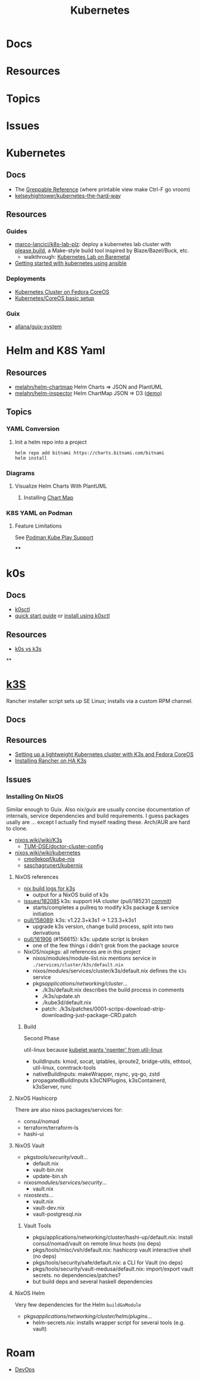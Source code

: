 :PROPERTIES:
:ID:       0a01903a-3126-4ac6-a2c8-3b6135821ef3
:END:
#+TITLE: Kubernetes
#+DESCRIPTION:
#+TAGS:
* Docs
* Resources
* Topics
* Issues


* Kubernetes
** Docs

+ The [[https://kubernetes.io/docs/reference/_print/][Greppable Reference]] (where printable view make Ctrl-F go vroom)
+ [[github:kelseyhightower/kubernetes-the-hard-way][kelseyhightower/kubernetes-the-hard-way]]


** Resources

*** Guides
+ [[https://github.com/marco-lancini/k8s-lab-plz][marco-lancici/k8s-lab-plz]]: deploy a kubernetes lab cluster with [[https://please.build/basics.html][please.build]],
  a Make-style build tool inspired by Blaze/Bazel/Buck, etc.
  - walkthrough: [[https://www.marcolancini.it/2021/blog-kubernetes-lab-baremetal/][Kubernetes Lab on Baremetal]]
+ [[https://www.dasblinkenlichten.com/getting-started-kubernetes-using-ansible/][Getting started with kubernetes using ansible]]

*** Deployments
+ [[https://dev.to/carminezacc/creating-a-kubernetes-cluster-with-fedora-coreos-36-j17][Kubernetes Cluster on Fedora CoreOS]]
+ [[https://www.matthiaspreu.com/posts/fedora-coreos-kubernetes-basic-setup/][Kubernetes/CoreOS basic setup]]

*** Guix
+ [[https://codeberg.org/allana/guix-system/commits/branch/main/allana/packages/kubernetes.scm][allana/guix-system]]

* Helm and K8S Yaml

** Resources
+ [[https://github.com/melahn/helm-chartmap][melahn/helm-chartmap]] Helm Charts => JSON and PlantUML
+ [[https://github.com/melahn/helm-inspector][melahn/helm-inspector]] Helm ChartMap JSON => D3 ([[https://melahn.github.io/helm-inspector/src/][demo]])

** Topics

*** YAML Conversion
**** Init a helm repo into a project

#+begin_src shell
helm repo add bitnami https://charts.bitnami.com/bitnami
helm install
#+end_src



*** Diagrams

**** Visualize Helm Charts With PlantUML

***** Installing [[https://github.com/melahn/helm-chartmap][Chart Map]]


*** K8S YAML on Podman

**** Feature Limitations

See [[https://docs.podman.io/en/latest/markdown/podman-kube-play.1.html#podman-kube-play-support][Podman Kube Play Support]]

****




* k0s

** Docs

+ [[https://github.com/k0sproject/k0sctl][k0sctl]]
+ [[https://docs.k0sproject.io/v1.28.4+k0s.0/install/][quick start guide]] or [[https://docs.k0sproject.io/v1.28.4+k0s.0/k0sctl-install/][install using k0sctl]]

** Resources
+ [[https://www.virtualizationhowto.com/2023/07/k0s-vs-k3s-battle-of-the-tiny-kubernetes-distros/][k0s vs k3s]]

**

* [[https://k3s.io][k3S]]
Rancher installer script sets up SE Linux; installs via a custom RPM channel.

** Docs

** Resources
+ [[https://stevex0r.medium.com/setting-up-a-lightweight-kubernetes-cluster-with-k3s-and-fedora-coreos-12d504160366][Setting up a lightweight Kubernetes cluster with K3s and Fedora CoreOS]]
+ [[https://vmguru.com/2021/04/how-to-install-rancher-on-k3s/][Installing Rancher on HA K3s]]


** Issues
*** Installing On NixOS

Similar enough to Guix. Also nix/guix are usually concise documentation of
internals, service dependencies and build requirements. I guess packages usally
are ... except I actually find myself reading these. Arch/AUR are hard to clone.

+ [[https://nixos.wiki/wiki/K3s][nixos.wiki/wiki/K3s]]
  - [[https://github.com/TUM-DSE/doctor-cluster-config/tree/master/modules/k3s][TUM-DSE/doctor-cluster-config]]
+ [[https://nixos.wiki/wiki/kubernetes][nixos.wiki/wiki/kubernetes]]
  - [[https://github.com/cmollekopf/kube-nix][cmollekopf/kube-nix]]
  - [[https://github.com/saschagrunert/kubernix][saschagrunert/kubernix]]

**** NixOS references

+ [[https://r.ryantm.com/log/updatescript/k3s/][nix build logs for k3s]]
  - output for a NixOS build of k3s
+ [[https://github.com/NixOS/nixpkgs/issues/182085][issues/182085]] k3s: support HA cluster (pull/185231 [[https://github.com/NixOS/nixpkgs/pull/185231/commits/60e0d3d73670ef8ddca24aa546a40283e3838e69][commit]])
  - starts/completes a pullreq to modify k3s package & service initiation
+ [[https://github.com/NixOS/nixpkgs/pull/185231][pull/158089]]: k3s: v1.22.3+k3s1 -> 1.23.3+k3s1
  - upgrade k3s version, change build process, split into two derivations
+ [[https://github.com/NixOS/nixpkgs/pull/161906][pull/161906]] (#156615): k3s: update script is broken
  - one of the few things i didn't grok from the package source

+ NixOS/nixpkgs: all references are in this project
  - nixos/modules/module-list.nix mentions service in =./services/cluster/k3s/default.nix=
  - nixos/modules/services/cluster/k3s/default.nix defines the =k3s= service
  - pkgs/applications/networking/cluster/...
    - ./k3s/default.nix describes the build process in comments
    - ./k3s/update.sh
    - ./kube3d/default.nix
    - patch: ./k3s/patches/0001-scrips-download-strip-downloading-just-package-CRD.patch

***** Build

Second Phase

util-linux because [[https://github.com/kubernetes/kubernetes/issues/26093#issuecomment-705994388][kubelet wants 'nsenter' from util-linux]]

+ buildInputs: kmod, socat, iptables, iproute2, bridge-utils, ethtool, util-linux, conntrack-tools
+ nativeBuildInputs: makeWrapper, rsync, yq-go, zstd
+ propagatedBuildInputs k3sCNIPlugins, k3sContainerd, k3sServer, runc

**** NixOS Hashicorp

There are also nixos packages/services for:

+ consul/nomad
+ terraform/terraform-ls
+ hashi-ui

**** NixOS Vault

+ pkgs/tools/security/vault/...
  - default.nix
  - vault-bin.nix
  - update-bin.sh
+ nixos/modules/services/security/...
  - vault.nix
+ nixos/tests/...
  - vault.nix
  - vault-dev.nix
  - vault-postgresql.nix

***** Vault Tools
+ pkgs/applications/networking/cluster/hashi-up/default.nix: install
  consul/nomad/vault on remote linux hosts (no deps)
+ pkgs/tools/misc/vsh/default.nix: hashicorp vault interactive shell (no deps)
+ pkgs/tools/security/safe/default.nix: a CLI for Vault (no deps)
+ pkgs/tools/security/vault-medusa/default.nix: import/export vault secrets. no dependencies/patches?
+  but build deps and several haskell dependencies

**** NixOS Helm

Very few dependencies for the Helm =buildGoModule=

+ pkgs/applications/networking/cluster/helm/plugins/...
  - helm-secrets.nix: installs wrapper script for several tools (e.g. vault)

* Roam
+ [[id:ac2a1ae4-a695-4226-91f0-8386dc4d9b07][DevOps]]
